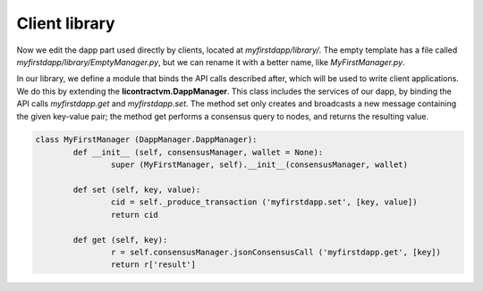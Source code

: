 Client library
==============


Now we edit the dapp part used directly by clients, located at *myfirstdapp/library/*. The empty template
has a file called *myfirstdapp/library/EmptyManager.py*, but we can rename it with a better name, like *MyFirstManager.py*.


In our library, we define a module that binds the API calls described after, which will be used to write client applications. We
do this by extending the **licontractvm.DappManager**. This class includes the services of our
dapp, by binding the API calls *myfirstdapp.get* and *myfirstdapp.set*. The method set only creates
and broadcasts a new message containing the given key-value pair; the method
get performs a consensus query to nodes, and returns the resulting value.


.. code-block:: python

	class MyFirstManager (DappManager.DappManager):
		def __init__ (self, consensusManager, wallet = None):
			super (MyFirstManager, self).__init__(consensusManager, wallet)

		def set (self, key, value):
			cid = self._produce_transaction ('myfirstdapp.set', [key, value])
			return cid
	
		def get (self, key):
			r = self.consensusManager.jsonConsensusCall ('myfirstdapp.get', [key])
			return r['result']


